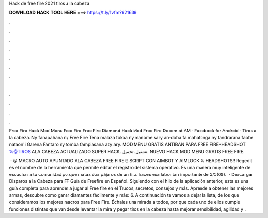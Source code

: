 Hack de free fire 2021 tiros a la cabeza



𝐃𝐎𝐖𝐍𝐋𝐎𝐀𝐃 𝐇𝐀𝐂𝐊 𝐓𝐎𝐎𝐋 𝐇𝐄𝐑𝐄 ===> https://t.ly/1vfm?621639



.



.



.



.



.



.



.



.



.



.



.



.

Free Fire Hack Mod Menu Free Fire Free Fire Diamond Hack Mod Free Fire Decem at AM · Facebook for Android · Tiros a la cabeza. Ny fanapahana ny Free Fire Tena malaza tokoa ny manome sary an-doha fa mahatonga ny fandrarana faobe nataon'i Garena Fantaro ny fomba fampiasana azy ary. MOD MENU GRATIS ANTIBAN PARA FREE FIRE*HEADSHOT %@TIROS ALA CABEZA ACTUALIZADO SUPER HACK. تشغيل. تحميل. NUEVO HACK MOD MENU GRATIS FREE FIRE.

 · 😮 MACRO AUTO APUNTADO ALA CABEZA FREE FIRE 🖱️ SCRIPT CON AIMBOT Y AIMLOCK % HEADSHOTS!! Regedit es el nombre de la herramienta que permite editar el registro del sistema operativo. Es una manera muy inteligente de escuchar a tu comunidad porque matas dos pájaros de un tiro: haces esa labor tan importante de 5/5(69).  · Descargar Disparos a la Cabeza para FF Guía de Freefire en Español. Siguiendo con el hilo de la aplicación anterior, esta es una guía completa para aprender a jugar al Free fire en el Trucos, secretos, consejos y más. Aprende a obtener las mejores armas, descubre como ganar diamantes fácilmente y más: 6. A continuación te vamos a dejar la lista, de los que consideramos los mejores macros para Free Fire. Échales una mirada a todos, por que cada uno de ellos cumple funciones distintas que van desde levantar la mira y pegar tiros en la cabeza hasta mejorar sensibilidad, agilidad y .
